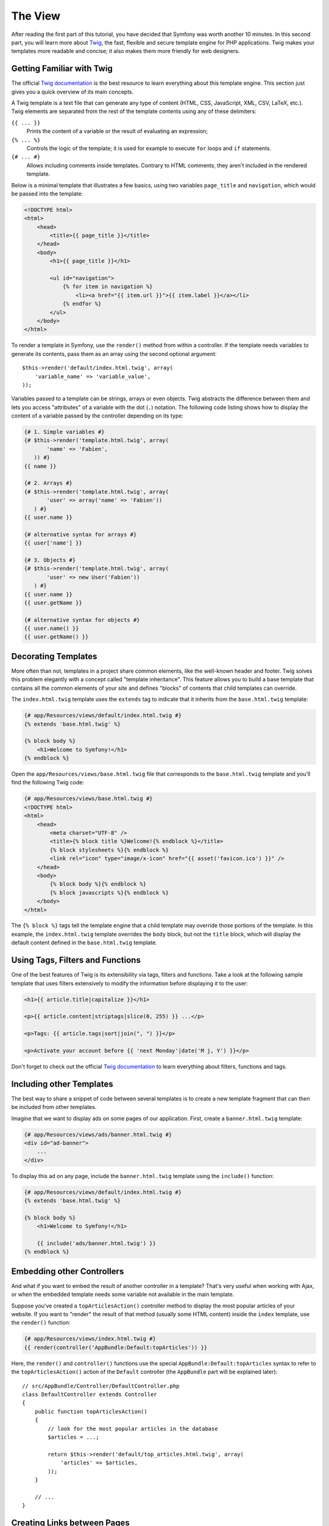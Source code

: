 The View
========

After reading the first part of this tutorial, you have decided that Symfony
was worth another 10 minutes. In this second part, you will learn more about
`Twig`_, the fast, flexible and secure template engine for PHP applications.
Twig makes your templates more readable and concise; it also makes them
more friendly for web designers.

Getting Familiar with Twig
--------------------------

The official `Twig documentation`_ is the best resource to learn everything
about this template engine. This section just gives you a quick overview
of its main concepts.

A Twig template is a text file that can generate any type of content (HTML,
CSS, JavaScript, XML, CSV, LaTeX, etc.). Twig elements are separated from
the rest of the template contents using any of these delimiters:

``{{ ... }}``
    Prints the content of a variable or the result of evaluating an expression;

``{% ... %}``
    Controls the logic of the template; it is used for example to execute
    ``for`` loops and ``if`` statements.

``{# ... #}``
    Allows including comments inside templates. Contrary to HTML comments,
    they aren't included in the rendered template.

Below is a minimal template that illustrates a few basics, using two variables
``page_title`` and ``navigation``, which would be passed into the template:

.. code-block:: html+twig

    <!DOCTYPE html>
    <html>
        <head>
            <title>{{ page_title }}</title>
        </head>
        <body>
            <h1>{{ page_title }}</h1>

            <ul id="navigation">
                {% for item in navigation %}
                    <li><a href="{{ item.url }}">{{ item.label }}</a></li>
                {% endfor %}
            </ul>
        </body>
    </html>

To render a template in Symfony, use the ``render()`` method from within a
controller. If the template needs variables to generate its contents, pass
them as an array using the second optional argument::

    $this->render('default/index.html.twig', array(
        'variable_name' => 'variable_value',
    ));

Variables passed to a template can be strings, arrays or even objects. Twig
abstracts the difference between them and lets you access "attributes" of
a variable with the dot (``.``) notation. The following code listing shows
how to display the content of a variable passed by the controller depending
on its type:

.. code-block:: twig

    {# 1. Simple variables #}
    {# $this->render('template.html.twig', array(
           'name' => 'Fabien',
       )) #}
    {{ name }}

    {# 2. Arrays #}
    {# $this->render('template.html.twig', array(
           'user' => array('name' => 'Fabien'))
       ) #}
    {{ user.name }}

    {# alternative syntax for arrays #}
    {{ user['name'] }}

    {# 3. Objects #}
    {# $this->render('template.html.twig', array(
           'user' => new User('Fabien'))
       ) #}
    {{ user.name }}
    {{ user.getName }}

    {# alternative syntax for objects #}
    {{ user.name() }}
    {{ user.getName() }}

Decorating Templates
--------------------

More often than not, templates in a project share common elements, like
the well-known header and footer. Twig solves this problem elegantly with
a concept called "template inheritance". This feature allows you to build
a base template that contains all the common elements of your site and
defines "blocks" of contents that child templates can override.

The ``index.html.twig`` template uses the ``extends`` tag to indicate that
it inherits from the ``base.html.twig`` template:

.. code-block:: html+twig

    {# app/Resources/views/default/index.html.twig #}
    {% extends 'base.html.twig' %}

    {% block body %}
        <h1>Welcome to Symfony!</h1>
    {% endblock %}

Open the ``app/Resources/views/base.html.twig`` file that corresponds to
the ``base.html.twig`` template and you'll find the following Twig code:

.. code-block:: html+twig

    {# app/Resources/views/base.html.twig #}
    <!DOCTYPE html>
    <html>
        <head>
            <meta charset="UTF-8" />
            <title>{% block title %}Welcome!{% endblock %}</title>
            {% block stylesheets %}{% endblock %}
            <link rel="icon" type="image/x-icon" href="{{ asset('favicon.ico') }}" />
        </head>
        <body>
            {% block body %}{% endblock %}
            {% block javascripts %}{% endblock %}
        </body>
    </html>

The ``{% block %}`` tags tell the template engine that a child template
may override those portions of the template. In this example, the
``index.html.twig`` template overrides the ``body`` block, but not the
``title`` block, which will display the default content defined in the
``base.html.twig`` template.

Using Tags, Filters and Functions
---------------------------------

One of the best features of Twig is its extensibility via tags, filters
and functions. Take a look at the following sample template that uses filters
extensively to modify the information before displaying it to the user:

.. code-block:: twig

    <h1>{{ article.title|capitalize }}</h1>

    <p>{{ article.content|striptags|slice(0, 255) }} ...</p>

    <p>Tags: {{ article.tags|sort|join(", ") }}</p>

    <p>Activate your account before {{ 'next Monday'|date('M j, Y') }}</p>

Don't forget to check out the official `Twig documentation`_ to learn everything
about filters, functions and tags.

.. _including-other-templates:

Including other Templates
-------------------------

The best way to share a snippet of code between several templates is to
create a new template fragment that can then be included from other templates.

Imagine that we want to display ads on some pages of our application. First,
create a ``banner.html.twig`` template:

.. code-block:: twig

    {# app/Resources/views/ads/banner.html.twig #}
    <div id="ad-banner">
        ...
    </div>

To display this ad on any page, include the ``banner.html.twig`` template
using the ``include()`` function:

.. code-block:: html+twig

    {# app/Resources/views/default/index.html.twig #}
    {% extends 'base.html.twig' %}

    {% block body %}
        <h1>Welcome to Symfony!</h1>

        {{ include('ads/banner.html.twig') }}
    {% endblock %}

Embedding other Controllers
---------------------------

And what if you want to embed the result of another controller in a template?
That's very useful when working with Ajax, or when the embedded template
needs some variable not available in the main template.

Suppose you've created a ``topArticlesAction()`` controller method to display
the most popular articles of your website. If you want to "render" the result
of that method (usually some HTML content) inside the ``index`` template,
use the ``render()`` function:

.. code-block:: twig

    {# app/Resources/views/index.html.twig #}
    {{ render(controller('AppBundle:Default:topArticles')) }}

Here, the ``render()`` and ``controller()`` functions use the special
``AppBundle:Default:topArticles`` syntax to refer to the ``topArticlesAction()``
action of the ``Default`` controller (the ``AppBundle`` part will be explained
later)::

    // src/AppBundle/Controller/DefaultController.php
    class DefaultController extends Controller
    {
        public function topArticlesAction()
        {
            // look for the most popular articles in the database
            $articles = ...;

            return $this->render('default/top_articles.html.twig', array(
                'articles' => $articles,
            ));
        }

        // ...
    }

Creating Links between Pages
----------------------------

Creating links between pages is a must for web applications. Instead of
hardcoding URLs in templates, the ``path()`` function knows how to generate
URLs based on the routing configuration. That way, all your URLs
can be easily updated by just changing the configuration:

.. code-block:: html+twig

    <a href="{{ path('homepage') }}">Return to homepage</a>

The ``path()`` function takes the route name as the first argument and you
can optionally pass an array of route parameters as the second argument.

.. tip::

    The ``url()`` function is very similar to the ``path()`` function, but generates
    *absolute* URLs, which is very handy when rendering emails and RSS files:
    ``<a href="{{ url('homepage') }}">Visit our website</a>``.

Including Assets: Images, JavaScripts and Stylesheets
-----------------------------------------------------

What would the Internet be without images, JavaScripts and stylesheets?
Symfony provides the ``asset()`` function to deal with them easily:

.. code-block:: twig

    <link href="{{ asset('css/blog.css') }}" rel="stylesheet" type="text/css" />

    <img src="{{ asset('images/logo.png') }}" />

The ``asset()`` function looks for the web assets inside the ``web/`` directory.
If you store them in another directory, read
:doc:`this article </frontend/assetic/asset_management>`
to learn how to manage web assets.

Using the ``asset()`` function, your application is more portable. The reason
is that you can move the application root directory anywhere under your
web root directory without changing anything in your template's code.

Final Thoughts
--------------

Twig is simple yet powerful. Thanks to layouts, blocks, templates and action
inclusions, it is very easy to organize your templates in a logical and
extensible way.

You have only been working with Symfony for about 20 minutes, but you can
already do pretty amazing stuff with it. That's the power of Symfony. Learning
the basics is easy and you will soon learn that this simplicity is hidden
under a very flexible architecture.

But I'm getting ahead of myself. First, you need to learn more about the
controller and that's exactly the topic of the :doc:`next part of this tutorial
<the_controller>`. Ready for another 10 minutes with Symfony?

.. _`Twig`: http://twig.sensiolabs.org/
.. _`Twig documentation`: http://twig.sensiolabs.org/documentation
